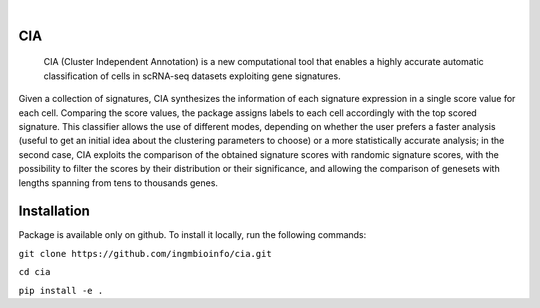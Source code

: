 .. These are examples of badges you might want to add to your README:
   please update the URLs accordingly

    .. image:: https://api.cirrus-ci.com/github/<USER>/CIA.svg?branch=main
        :alt: Built Status
        :target: https://cirrus-ci.com/github/<USER>/CIA
    .. image:: https://readthedocs.org/projects/CIA/badge/?version=latest
        :alt: ReadTheDocs
        :target: https://CIA.readthedocs.io/en/stable/
    .. image:: https://img.shields.io/coveralls/github/<USER>/CIA/main.svg
        :alt: Coveralls
        :target: https://coveralls.io/r/<USER>/CIA
    .. image:: https://img.shields.io/pypi/v/CIA.svg
        :alt: PyPI-Server
        :target: https://pypi.org/project/CIA/
    .. image:: https://img.shields.io/conda/vn/conda-forge/CIA.svg
        :alt: Conda-Forge
        :target: https://anaconda.org/conda-forge/CIA
    .. image:: https://pepy.tech/badge/CIA/month
        :alt: Monthly Downloads
        :target: https://pepy.tech/project/CIA
    .. image:: https://img.shields.io/twitter/url/http/shields.io.svg?style=social&label=Twitter
        :alt: Twitter
        :target: https://twitter.com/CIA

.. image:: https://img.shields.io/badge/-PyScaffold-005CA0?logo=pyscaffold
    :alt: Project generated with PyScaffold
    :target: https://pyscaffold.org/

.. image:: docs/logo.png
   :width: 200
   :align: center 

|

===
CIA
===


     CIA (Cluster Independent Annotation) is a new computational tool that enables a highly accurate automatic classification of cells in scRNA-seq datasets exploiting gene signatures.


Given a collection of signatures, CIA synthesizes the information of each signature expression in a single score value for each cell. Comparing the score values, the package assigns labels to each cell accordingly with the top scored signature. This classifier allows the use of different modes, depending on whether the user prefers a faster analysis (useful to get an initial idea about the clustering parameters to choose) or a more statistically accurate analysis; in the second case, CIA exploits the comparison of the obtained signature scores with randomic signature scores, with the possibility to filter the scores by their distribution or their significance, and allowing the comparison of genesets with lengths spanning from tens to thousands genes.


============
Installation
============

Package is available only on github. To install it locally, run the following commands:

``git clone https://github.com/ingmbioinfo/cia.git``

``cd cia``

``pip install -e .``

